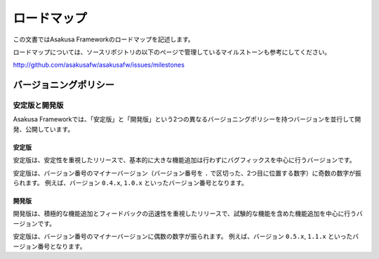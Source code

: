 ============
ロードマップ
============
この文書ではAsakusa Frameworkのロードマップを記述します。

ロードマップについては、ソースリポジトリの以下のページで管理しているマイルストーンも参考にしてください。

http://github.com/asakusafw/asakusafw/issues/milestones

バージョニングポリシー
======================

安定版と開発版
--------------
Asakusa Frameworkでは、「安定版」と「開発版」という2つの異なるバージョニングポリシーを持つバージョンを並行して開発、公開しています。

安定版
~~~~~~
安定版は、安定性を重視したリリースで、基本的に大きな機能追加は行わずにバグフィックスを中心に行うバージョンです。

安定版は、バージョン番号のマイナーバージョン（バージョン番号を ``.`` で区切った、2つ目に位置する数字）に奇数の数字が振られます。
例えば、バージョン ``0.4.x``, ``1.0.x`` といったバージョン番号となります。

開発版
~~~~~~
開発版は、積極的な機能追加とフィードバックの迅速性を重視したリリースで、試験的な機能を含めた機能追加を中心に行うバージョンです。

安定版は、バージョン番号のマイナーバージョンに偶数の数字が振られます。
例えば、バージョン ``0.5.x``, ``1.1.x`` といったバージョン番号となります。

